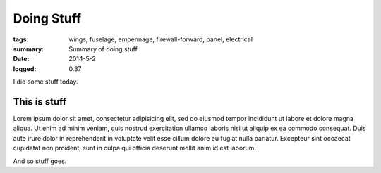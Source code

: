 
Doing Stuff
###########

:tags: wings, fuselage, empennage, firewall-forward, panel, electrical
:summary: Summary of doing stuff
:date: 2014-5-2
:logged: 0.37

I did some stuff today. 

This is stuff
-------------

Lorem ipsum dolor sit amet, consectetur adipisicing elit, sed do eiusmod
tempor incididunt ut labore et dolore magna aliqua. Ut enim ad minim veniam, 
quis nostrud exercitation ullamco laboris nisi ut aliquip ex ea commodo 
consequat. Duis aute irure dolor in reprehenderit in voluptate velit esse 
cillum dolore eu fugiat nulla pariatur. Excepteur sint occaecat cupidatat 
non proident, sunt in culpa qui officia deserunt mollit anim id est laborum.

.. fig:: workshop-1.jpg
   
   This is a figure

And so stuff goes.

